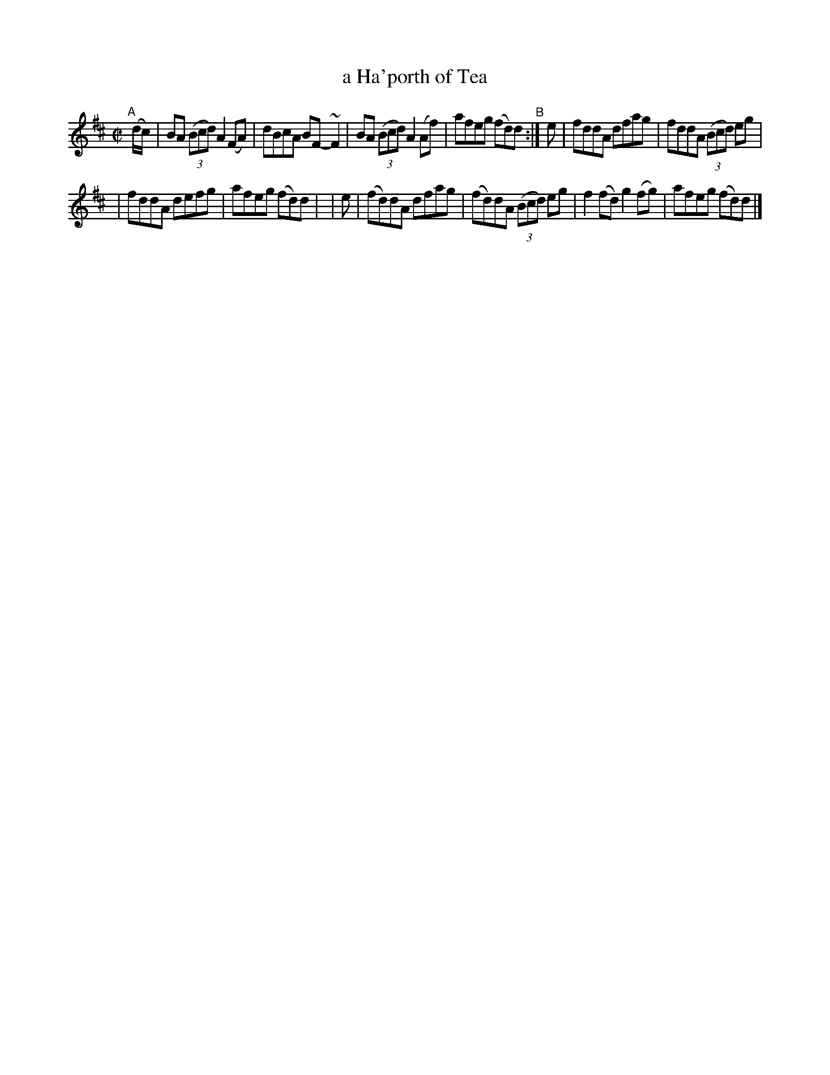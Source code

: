 X:785
T:a Ha'porth of Tea
R: reel
%S: s:2 b:12(6+6)
B:Francis O'Neill: "The Dance Music of Ireland" (1907) #785
Z:Frank Nordberg - http://www.musicaviva.com
F:http://www.musicaviva.com/abc/tunes/ireland/oneill-1001/0785/oneill-1001-0785-1.abc
%m:~n2 = o/4n/m/4n
M:C|
L:1/8
K:D
"^A"[|] (d/c/) | BA (3(Bcd) A2(FA) | dBcA BF-~F2 | BA (3(Bcd) A2(Af) | afeg (fd)d "^B":| e | fddA dfag | fddA (3(Bcd) eg |
| fddA defg | afeg (fd)d| | e | (fd)dA dfag | (fd)dA (3(Bcd) eg | f2(fd) g2(fg) | afeg (fd)d |]
